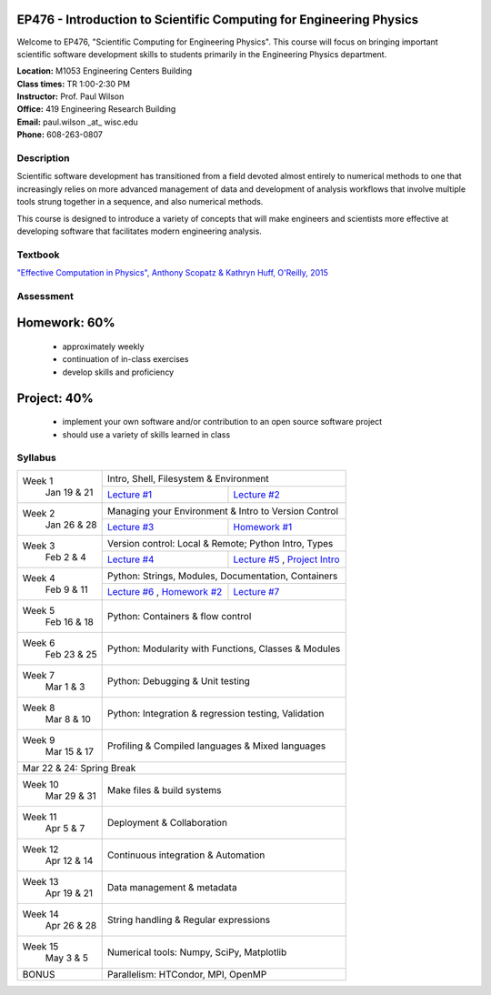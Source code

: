 EP476 - Introduction to Scientific Computing for Engineering Physics
====================================================================

Welcome to EP476, "Scientific Computing for Engineering Physics".  This course
will focus on bringing important scientific software development skills to students
primarily in the Engineering Physics department.


| **Location:** M1053 Engineering Centers Building
| **Class times:** TR 1:00-2:30 PM
| **Instructor:** Prof. Paul Wilson
| **Office:** 419 Engineering Research Building
| **Email:** paul.wilson \_at\_ wisc.edu
| **Phone:** 608-263-0807


Description
-----------

Scientific software development has transitioned from a field devoted almost
entirely to numerical methods to one that increasingly relies on more advanced
management of data and development of analysis workflows that involve multiple
tools strung together in a sequence, and also numerical methods.

This course is designed to introduce a variety of concepts that will make
engineers and scientists more effective at developing software that
facilitates modern engineering analysis.  

Textbook
---------

`"Effective Computation in Physics", Anthony Scopatz & Kathryn Huff, O'Reilly, 2015 <http://shop.oreilly.com/product/0636920033424.do>`_


Assessment
----------

Homework: 60%
=============

    * approximately weekly
    * continuation of in-class exercises
    * develop skills and proficiency

Project: 40%
============

    * implement your own software and/or contribution to an open source software project
    * should use a variety of skills learned in class


Syllabus
--------

+----------+-------------------------------------------------------------------+
| Week 1   | Intro, Shell, Filesystem & Environment                            |
|  Jan     +------------------------------+------------------------------------+
|  19 & 21 | `Lecture #1 <lec01.rst>`_    | `Lecture #2 <lec02.rst>`_          |
+----------+------------------------------+------------------------------------+
| Week 2   | Managing your Environment & Intro to Version Control              |
|  Jan     +------------------------------+------------------------------------+
|  26 & 28 | `Lecture #3 <lec03.rst>`_    | `Homework #1 <hw/hw1.rst>`_        |
+----------+------------------------------+------------------------------------+
| Week 3   | Version control: Local & Remote; Python Intro, Types              |
|  Feb     +------------------------------+------------------------------------+
|  2 & 4   | `Lecture #4 <lec04.rst>`_    | `Lecture #5 <lec05.rst>`_ ,        |
|          |                              | `Project Intro <proj/index.rst>`_  |
+----------+------------------------------+------------------------------------+   
| Week 4   | Python: Strings, Modules, Documentation, Containers               |
|  Feb     +------------------------------+------------------------------------+
|  9 & 11  | `Lecture #6 <lec06.rst>`_ ,  | `Lecture #7 <lec07.rst>`_          |
|          | `Homework #2 <hw/hw2.rst>`_  |                                    |
+----------+------------------------------+------------------------------------+
| Week 5   | Python: Containers & flow control                                 |
|  Feb     |                                                                   |
|  16 & 18 |                                                                   |
+----------+-------------------------------------------------------------------+
| Week 6   | Python: Modularity with Functions, Classes & Modules              |
|  Feb     |                                                                   |
|  23 & 25 |                                                                   |
+----------+-------------------------------------------------------------------+
| Week 7   | Python: Debugging & Unit testing                                  |
|  Mar     |                                                                   |
|  1 & 3   |                                                                   |
+----------+-------------------------------------------------------------------+
| Week 8   | Python: Integration & regression testing, Validation              |
|  Mar     |                                                                   |
|  8 & 10  |                                                                   |
+----------+-------------------------------------------------------------------+
| Week 9   | Profiling & Compiled languages & Mixed languages                  |
|  Mar     |                                                                   |
|  15 & 17 |                                                                   |
+----------+-------------------------------------------------------------------+
|                        Mar 22 & 24: Spring Break                             |
+----------+-------------------------------------------------------------------+
| Week 10  | Make files & build systems                                        |
|  Mar     |                                                                   |
|  29 & 31 |                                                                   |
+----------+-------------------------------------------------------------------+
| Week 11  | Deployment & Collaboration                                        |
|  Apr     |                                                                   |
|  5 & 7   |                                                                   |
+----------+-------------------------------------------------------------------+
| Week 12  | Continuous integration & Automation                               |
|  Apr     |                                                                   |
|  12 & 14 |                                                                   |
+----------+-------------------------------------------------------------------+
| Week 13  | Data management & metadata                                        |
|  Apr     |                                                                   |
|  19 & 21 |                                                                   |
+----------+-------------------------------------------------------------------+
| Week 14  | String handling & Regular expressions                             |
|  Apr     |                                                                   |
|  26 & 28 |                                                                   |
+----------+-------------------------------------------------------------------+
| Week 15  | Numerical tools: Numpy, SciPy, Matplotlib                         |
|  May     |                                                                   |
|  3 & 5   |                                                                   |
+----------+-------------------------------------------------------------------+
|  BONUS   | Parallelism: HTCondor, MPI, OpenMP                                |
+----------+-------------------------------------------------------------------+
